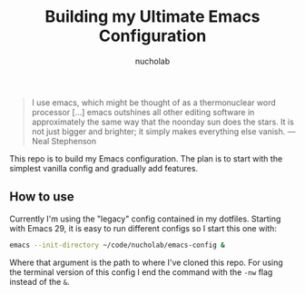 #+title: Building my Ultimate Emacs Configuration
#+author: nucholab

#+begin_quote
I use emacs, which might be thought of as a thermonuclear word processor [...] emacs outshines all other editing software in approximately the same way that the noonday sun does the stars. It is not just bigger and brighter; it simply makes everything else vanish. ---Neal Stephenson
#+end_quote

This repo is to build my Emacs configuration. The plan is to start with the simplest vanilla config and gradually add features.

** How to use
Currently I'm using the "legacy" config contained in my dotfiles. Starting with Emacs 29, it is easy to run different configs so I start this one with:
#+begin_src sh
emacs --init-directory ~/code/nucholab/emacs-config &
#+end_src
Where that argument is the path to where I've cloned this repo. For using the terminal version of this config I end the command with the =-nw= flag instead of the =&=.
